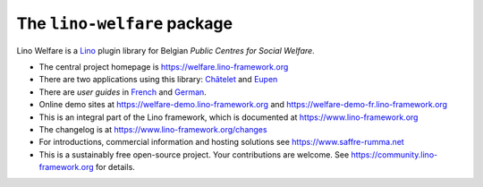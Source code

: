 ============================
The ``lino-welfare`` package
============================



Lino Welfare is a
`Lino <http://www.lino-framework.org>`__
plugin library
for Belgian
*Public Centres for Social Welfare*.

- The central project homepage is
  https://welfare.lino-framework.org

- There are two applications using this library:
  `Châtelet <https://welfare.lino-framework.org>`__
  and `Eupen <https://welfare.lino-framework.org>`__

- There are *user guides* in `French
  <https://fr.welfare.lino-framework.org>`_ and `German
  <https://de.welfare.lino-framework.org>`_.

- Online demo sites at
  https://welfare-demo.lino-framework.org
  and
  https://welfare-demo-fr.lino-framework.org

- This is an integral part of the Lino framework, which is documented
  at https://www.lino-framework.org

- The changelog is at https://www.lino-framework.org/changes

- For introductions, commercial information and hosting solutions
  see https://www.saffre-rumma.net

- This is a sustainably free open-source project. Your contributions are
  welcome.  See https://community.lino-framework.org for details.



